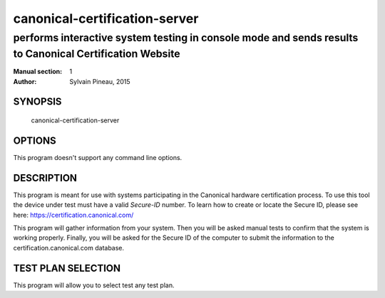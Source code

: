 ================================
 canonical-certification-server
================================

--------------------------------------------------------------------------------------------------------
performs interactive system testing in console mode and sends results to Canonical Certification Website
--------------------------------------------------------------------------------------------------------

:Manual section: 1
:Author: Sylvain Pineau, 2015

SYNOPSIS
========
  canonical-certification-server

OPTIONS
=======

This program doesn't support any command line options.

DESCRIPTION
===========

This program is meant for use with systems participating in the Canonical
hardware certification process. To use this tool the device under test must
have a valid *Secure-ID* number.  To learn how to create or locate the Secure
ID, please see here: https://certification.canonical.com/

This program will gather information from your system. Then you will be asked
manual tests to confirm that the system is working properly. Finally, you will
be asked for the Secure ID of the computer to submit the information to the
certification.canonical.com database.

TEST PLAN SELECTION
===================

This program will allow you to select test any test plan.
